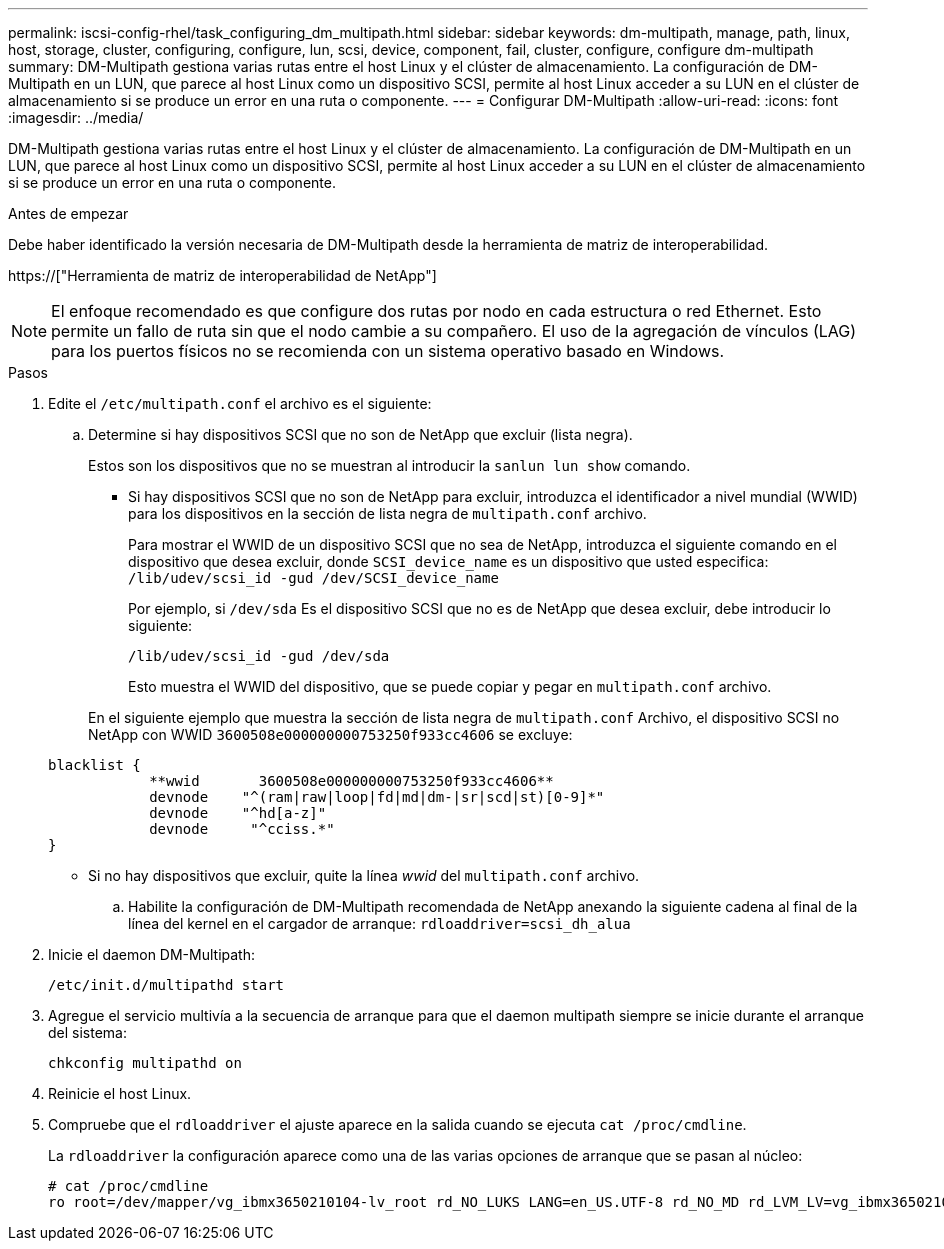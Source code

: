 ---
permalink: iscsi-config-rhel/task_configuring_dm_multipath.html 
sidebar: sidebar 
keywords: dm-multipath, manage, path, linux, host, storage, cluster, configuring, configure, lun, scsi, device, component, fail, cluster, configure, configure dm-multipath 
summary: DM-Multipath gestiona varias rutas entre el host Linux y el clúster de almacenamiento. La configuración de DM-Multipath en un LUN, que parece al host Linux como un dispositivo SCSI, permite al host Linux acceder a su LUN en el clúster de almacenamiento si se produce un error en una ruta o componente. 
---
= Configurar DM-Multipath
:allow-uri-read: 
:icons: font
:imagesdir: ../media/


[role="lead"]
DM-Multipath gestiona varias rutas entre el host Linux y el clúster de almacenamiento. La configuración de DM-Multipath en un LUN, que parece al host Linux como un dispositivo SCSI, permite al host Linux acceder a su LUN en el clúster de almacenamiento si se produce un error en una ruta o componente.

.Antes de empezar
Debe haber identificado la versión necesaria de DM-Multipath desde la herramienta de matriz de interoperabilidad.

https://["Herramienta de matriz de interoperabilidad de NetApp"]

[NOTE]
====
El enfoque recomendado es que configure dos rutas por nodo en cada estructura o red Ethernet. Esto permite un fallo de ruta sin que el nodo cambie a su compañero. El uso de la agregación de vínculos (LAG) para los puertos físicos no se recomienda con un sistema operativo basado en Windows.

====
.Pasos
. Edite el `/etc/multipath.conf` el archivo es el siguiente:
+
.. Determine si hay dispositivos SCSI que no son de NetApp que excluir (lista negra).
+
Estos son los dispositivos que no se muestran al introducir la `sanlun lun show` comando.

+
*** Si hay dispositivos SCSI que no son de NetApp para excluir, introduzca el identificador a nivel mundial (WWID) para los dispositivos en la sección de lista negra de `multipath.conf` archivo.
+
Para mostrar el WWID de un dispositivo SCSI que no sea de NetApp, introduzca el siguiente comando en el dispositivo que desea excluir, donde `SCSI_device_name` es un dispositivo que usted especifica: `/lib/udev/scsi_id -gud /dev/SCSI_device_name`

+
Por ejemplo, si `/dev/sda` Es el dispositivo SCSI que no es de NetApp que desea excluir, debe introducir lo siguiente:

+
`/lib/udev/scsi_id -gud /dev/sda`

+
Esto muestra el WWID del dispositivo, que se puede copiar y pegar en `multipath.conf` archivo.

+
En el siguiente ejemplo que muestra la sección de lista negra de `multipath.conf` Archivo, el dispositivo SCSI no NetApp con WWID `3600508e000000000753250f933cc4606` se excluye:

+
[listing]
----
blacklist {
            **wwid       3600508e000000000753250f933cc4606**
            devnode    "^(ram|raw|loop|fd|md|dm-|sr|scd|st)[0-9]*"
            devnode    "^hd[a-z]"
            devnode     "^cciss.*"
}
----
*** Si no hay dispositivos que excluir, quite la línea _wwid_ del `multipath.conf` archivo.


.. Habilite la configuración de DM-Multipath recomendada de NetApp anexando la siguiente cadena al final de la línea del kernel en el cargador de arranque: `rdloaddriver=scsi_dh_alua`


. Inicie el daemon DM-Multipath:
+
`/etc/init.d/multipathd start`

. Agregue el servicio multivía a la secuencia de arranque para que el daemon multipath siempre se inicie durante el arranque del sistema:
+
`chkconfig multipathd on`

. Reinicie el host Linux.
. Compruebe que el `rdloaddriver` el ajuste aparece en la salida cuando se ejecuta `cat /proc/cmdline`.
+
La `rdloaddriver` la configuración aparece como una de las varias opciones de arranque que se pasan al núcleo:

+
[listing]
----
# cat /proc/cmdline
ro root=/dev/mapper/vg_ibmx3650210104-lv_root rd_NO_LUKS LANG=en_US.UTF-8 rd_NO_MD rd_LVM_LV=vg_ibmx3650210104/lv_root SYSFONT=latarcyrheb-sun16 rd_LVM_LV=vg_ibmx3650210104/lv_swap crashkernel=129M@0M  KEYBOARDTYPE=pc KEYTABLE=us rd_NO_DM rhgb quiet **rdloaddriver=scsi_dh_alua**
----

